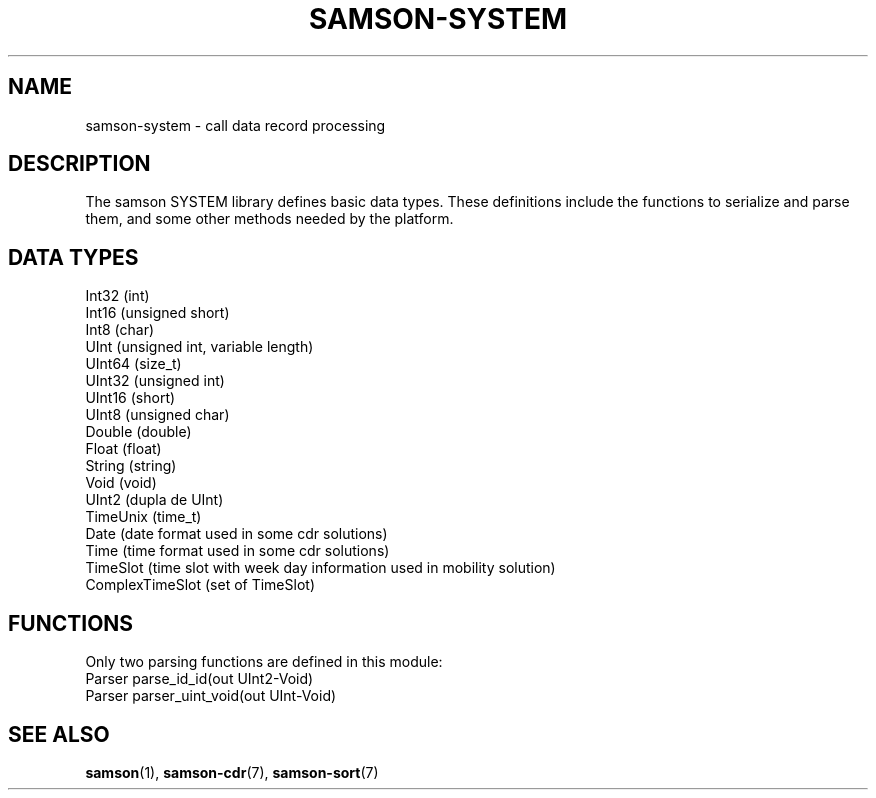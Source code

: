 .TH SAMSON\-SYSTEM 7 2011-07-08 "Samson" "Samson Module Libraries"
.SH NAME
samson\-system \- call data record processing
.SH DESCRIPTION
The samson SYSTEM library defines basic data types.
These definitions include the functions to serialize and parse them, and some other methods needed by the platform.

.SH DATA TYPES
  Int32 (int)
  Int16 (unsigned short)
  Int8 (char)
  UInt  (unsigned int, variable length)
  UInt64 (size_t)
  UInt32 (unsigned int)
  UInt16 (short)
  UInt8 (unsigned char)
  Double (double)
  Float (float)
  String (string)
  Void (void)
  UInt2 (dupla de UInt)
  TimeUnix (time_t)
  Date (date format used in some cdr solutions)
  Time (time format used in some cdr solutions)
  TimeSlot (time slot with week day information used in mobility solution)
  ComplexTimeSlot (set of TimeSlot)

.SH FUNCTIONS
Only two parsing functions are defined in this module:
  Parser  parse_id_id(out UInt2-Void)
  Parser  parser_uint_void(out UInt-Void)

.SH SEE ALSO
.BR samson (1),
.BR samson-cdr (7),
.BR samson-sort (7)
